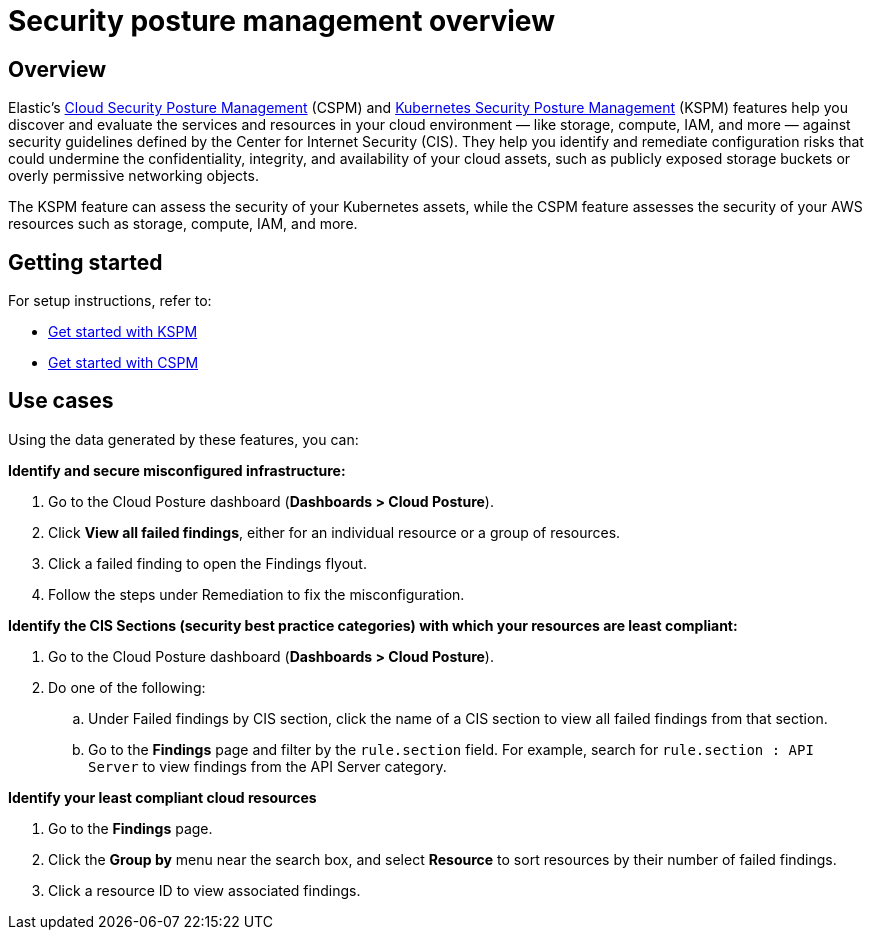 [[security-posture-management]]
= Security posture management overview

[discrete]
== Overview
Elastic's <<cspm,Cloud Security Posture Management>> (CSPM) and <<kspm,Kubernetes Security Posture Management>> (KSPM) features help you discover and evaluate the services and resources in your cloud environment — like storage, compute, IAM, and more — against security guidelines defined by the Center for Internet Security (CIS). They help you identify and remediate configuration risks that could undermine the confidentiality, integrity, and availability of your cloud assets, such as publicly exposed storage buckets or overly permissive networking objects.

The KSPM feature can assess the security of your Kubernetes assets, while the CSPM feature assesses the security of your AWS resources such as storage, compute, IAM, and more.

[discrete]
[[security-posture-management-get-started]]
== Getting started
For setup instructions, refer to:

* <<get-started-with-kspm, Get started with KSPM>>
* <<cspm-get-started, Get started with CSPM>>

[discrete]
[[security-posture-use-cases]]
== Use cases

Using the data generated by these features, you can:

*Identify and secure misconfigured infrastructure:*

. Go to the Cloud Posture dashboard (*Dashboards > Cloud Posture*).
. Click *View all failed findings*, either for an individual resource or a group of resources.
. Click a failed finding to open the Findings flyout.
. Follow the steps under Remediation to fix the misconfiguration.

*Identify the CIS Sections (security best practice categories) with which your resources are least compliant:*

. Go to the Cloud Posture dashboard (*Dashboards > Cloud Posture*).
. Do one of the following:
.. Under Failed findings by CIS section, click the name of a CIS section to view all failed findings from that section.
.. Go to the *Findings* page and filter by the `rule.section` field. For example, search for `rule.section : API Server` to view findings from the API Server category.

*Identify your least compliant cloud resources*

. Go to the *Findings* page.
. Click the *Group by* menu near the search box, and select *Resource* to sort resources by their number of failed findings.
. Click a resource ID to view associated findings.
